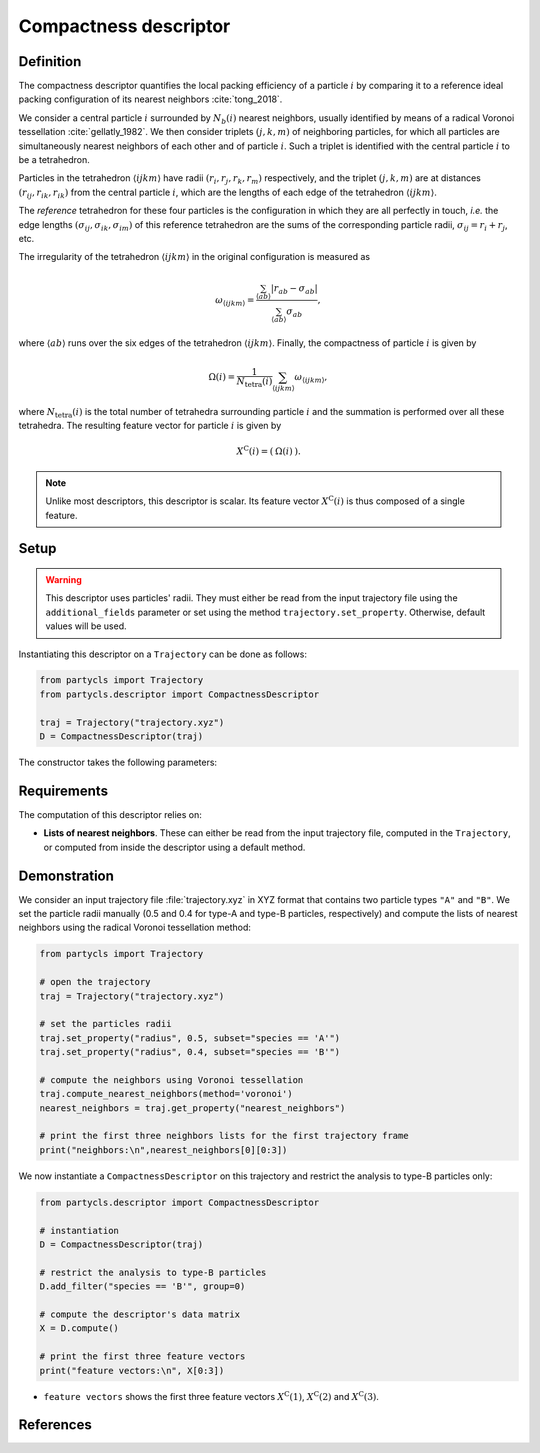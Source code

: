 Compactness descriptor
======================

Definition
----------

The compactness descriptor quantifies the local packing efficiency of a particle :math:`i` by comparing it to a reference ideal packing configuration of its nearest neighbors :cite:`tong_2018`.

We consider a central particle :math:`i` surrounded by :math:`N_b(i)` nearest neighbors, usually identified by means of a radical Voronoi tessellation :cite:`gellatly_1982`. We then consider triplets :math:`(j,k,m)` of neighboring particles, for which all particles are simultaneously nearest neighbors of each other and of particle :math:`i`. Such a triplet is identified with the central particle :math:`i` to be a tetrahedron.

Particles in the tetrahedron :math:`\langle ijkm \rangle` have radii :math:`(r_i, r_j, r_k, r_m)` respectively, and the triplet :math:`(j,k,m)` are at distances :math:`(r_{ij},r_{ik},r_{ik})` from the central particle :math:`i`, which are the lengths of each edge of the tetrahedron :math:`\langle ijkm \rangle`.

The *reference* tetrahedron for these four particles is the configuration in which they are all perfectly in touch, *i.e.* the edge lengths :math:`(\sigma_{ij},\sigma_{ik},\sigma_{im})` of this reference tetrahedron are the sums of the corresponding particle radii, :math:`\sigma_{ij} = r_i + r_j`, etc.

The irregularity of the tetrahedron :math:`\langle ijkm \rangle` in the original configuration is measured as

.. math::
	\omega_{\langle ijkm \rangle} = \frac{ \sum_{\langle ab \rangle} | r_{ab} - \sigma_{ab} |}{\sum_{\langle ab \rangle} \sigma_{ab}} ,

where :math:`\langle a b \rangle` runs over the six edges of the tetrahedron :math:`\langle ijkm \rangle`. Finally, the compactness of particle :math:`i` is given by

.. math::
	\Omega(i) = \frac{1}{N_\mathrm{tetra}(i)} \sum_{\langle ijkm \rangle} \omega_{\langle ijkm \rangle} ,

where :math:`N_\mathrm{tetra}(i)` is the total number of tetrahedra surrounding particle :math:`i` and the summation is performed over all these tetrahedra. The resulting feature vector for particle :math:`i` is given by

.. math::
	X^\mathrm{C}(i) = (\: \Omega(i) \:) .

.. note::
	Unlike most descriptors, this descriptor is scalar. Its feature vector :math:`X^\mathrm{C}(i)` is thus composed of a single feature.

Setup
-----

.. warning::
	This descriptor uses particles' radii. They must either be read from the input trajectory file using the ``additional_fields`` parameter or set using the method ``trajectory.set_property``. Otherwise, default values will be used.

Instantiating this descriptor on a ``Trajectory`` can be done as follows:

.. code-block:: python

	from partycls import Trajectory
	from partycls.descriptor import CompactnessDescriptor

	traj = Trajectory("trajectory.xyz")
	D = CompactnessDescriptor(traj)

The constructor takes the following parameters:

.. automethod:: partycls.descriptor.compactness.CompactnessDescriptor.__init__

Requirements
------------

The computation of this descriptor relies on:

- **Lists of nearest neighbors**. These can either be read from the input trajectory file, computed in the ``Trajectory``, or computed from inside the descriptor using a default method.

Demonstration
-------------

We consider an input trajectory file :file:`trajectory.xyz` in XYZ format that contains two particle types ``"A"`` and ``"B"``. We set the particle radii manually (0.5 and 0.4 for type-A and type-B particles, respectively) and compute the lists of nearest neighbors using the radical Voronoi tessellation method:

.. code-block:: python

	from partycls import Trajectory

	# open the trajectory
	traj = Trajectory("trajectory.xyz")

	# set the particles radii
	traj.set_property("radius", 0.5, subset="species == 'A'")
	traj.set_property("radius", 0.4, subset="species == 'B'")

	# compute the neighbors using Voronoi tessellation
	traj.compute_nearest_neighbors(method='voronoi')
	nearest_neighbors = traj.get_property("nearest_neighbors")
	
	# print the first three neighbors lists for the first trajectory frame
	print("neighbors:\n",nearest_neighbors[0][0:3])

.. code-block:: litteral
	:caption: **Output:**

	neighbors:
	 [list([323, 113, 322, 276, 767, 332, 980, 425, 16, 171, 258, 801, 901, 436, 241])
	  list([448, 951, 706, 337, 481, 536, 14, 16, 258, 241, 496, 574, 502, 447, 860])
	  list([639, 397, 799, 578, 230, 913, 636, 796, 640, 772, 500, 270, 354, 123, 874, 608, 826, 810])]

We now instantiate a ``CompactnessDescriptor`` on this trajectory and restrict the analysis to type-B particles only:

.. code-block:: python

	from partycls.descriptor import CompactnessDescriptor

	# instantiation
	D = CompactnessDescriptor(traj)

	# restrict the analysis to type-B particles
	D.add_filter("species == 'B'", group=0)

	# compute the descriptor's data matrix
	X = D.compute()

	# print the first three feature vectors
	print("feature vectors:\n", X[0:3])

.. code-block:: litteral
	:caption: **Output:**

	feature vectors:
	 [[1.38606558]
	  [2.62615932]
	  [1.71241472]]

-  ``feature vectors`` shows the first three feature vectors :math:`X^\mathrm{C}(1)`, :math:`X^\mathrm{C}(2)` and :math:`X^\mathrm{C}(3)`.

References
----------

.. bibliography:: ../../references.bib
	:style: unsrt
	:filter: docname in docnames
